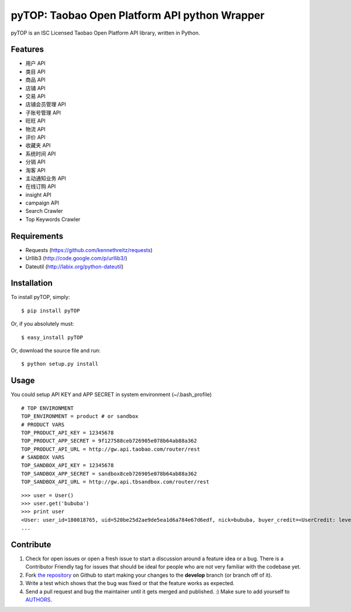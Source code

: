 pyTOP: Taobao Open Platform API python Wrapper
=========================

pyTOP is an ISC Licensed Taobao Open Platform API library, written in Python.


Features
--------

- 用户 API
- 类目 API
- 商品 API
- 店铺 API
- 交易 API
- 店铺会员管理 API
- 子账号管理 API
- 旺旺 API
- 物流 API
- 评价 API
- 收藏夹 API
- 系统时间 API
- 分销 API
- 淘客 API
- 主动通知业务 API
- 在线订购 API
- insight API
- campaign API
- Search Crawler
- Top Keywords Crawler


Requirements
------------

- Requests (https://github.com/kennethreitz/requests)
- Urllib3 (http://code.google.com/p/urllib3/)
- Dateutil (http://labix.org/python-dateutil)

Installation
------------

To install pyTOP, simply: ::

   $ pip install pyTOP

Or, if you absolutely must: ::
   
   $ easy_install pyTOP
   
Or, download the source file and run: ::

   $ python setup.py install


Usage
-----

You could setup API KEY and APP SECRET in system environment (~/.bash_profile)
::
    # TOP ENVIRONMENT
    TOP_ENVIRONMENT = product # or sandbox
    # PRODUCT VARS
    TOP_PRODUCT_API_KEY = 12345678
    TOP_PRODUCT_APP_SECRET = 9f127588ceb726905e078b64ab88a362
    TOP_PRODUCT_API_URL = http://gw.api.taobao.com/router/rest
    # SANDBOX VARS
    TOP_SANDBOX_API_KEY = 12345678
    TOP_SANDBOX_APP_SECRET = sandbox8ceb726905e078b64ab88a362
    TOP_SANDBOX_API_URL = http://gw.api.tbsandbox.com/router/rest

::

    >>> user = User()
    >>> user.get('bububa')
    >>> print user
    <User: user_id=180018765, uid=520be25d2ae9de5ea1d6a784e67d6edf, nick=bububa, buyer_credit=<UserCredit: level=0, score=0, total_num=0, good_num=0>, seller_credit=<UserCredit: level=0, score=0, total_num=0, good_num=0>, created=2011-11-21 15:11:47, last_visit=2011-11-21 15:12:07, type=C, has_shop=False, is_lightning_consignment=False>
    ...


Contribute
----------

#. Check for open issues or open a fresh issue to start a discussion around a feature idea or a bug. There is a Contributor Friendly tag for issues that should be ideal for people who are not very familiar with the codebase yet.
#. Fork `the repository`_ on Github to start making your changes to the **develop** branch (or branch off of it).
#. Write a test which shows that the bug was fixed or that the feature works as expected.
#. Send a pull request and bug the maintainer until it gets merged and published. :) Make sure to add yourself to AUTHORS_.

.. _`the repository`: http://github.com/bububa/pyTOP
.. _AUTHORS: http://github.com/bububa/pyTOP/blob/master/AUTHORS
